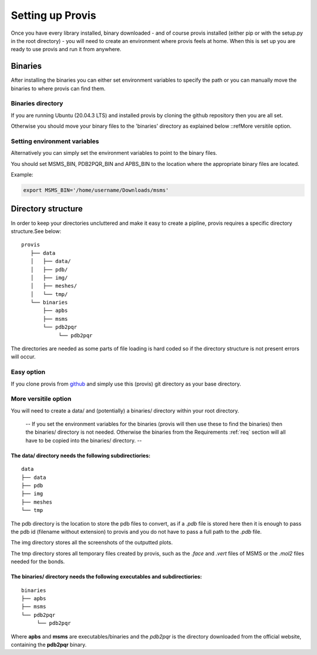 .. _setup:

Setting up Provis
=========================

Once you have every library installed, binary downloaded - and of course provis installed (either pip or with the setup.py in the root directory) - you will need to create an environment where provis feels at home. When this is set up you are ready to use provis and run it from anywhere.

Binaries
---------

After installing the binaries you can either set environment variables to specify the path or you can manually move the binaries to where provis can find them.

Binaries directory
^^^^^^^^^^^^^^^^^^^^

If you are running Ubuntu (20.04.3 LTS) and installed provis by cloning the github repository then you are all set.

Otherwise you should move your binary files to the 'binaries' directory as explained below ::refMore versitile option.

Setting environment variables
^^^^^^^^^^^^^^^^^^^^^^^^^^^^^^

Alternatively you can simply set the environment variables to point to the binary files.

You should set MSMS_BIN, PDB2PQR_BIN and APBS_BIN to the location where the appropriate binary files are located.

Example:

.. code-block::

	export MSMS_BIN='/home/username/Downloads/msms'

Directory structure
--------------------
In order to keep your directories uncluttered and make it easy to create a pipline, provis requires a specific directory structure.See below:

::

	provis
	   ├── data
	   │   ├── data/
	   │   ├── pdb/
	   │   ├── img/
	   │   ├── meshes/
	   │   └── tmp/
	   └── binaries          
	       ├── apbs
	       ├── msms
	       └── pdb2pqr
		    └── pdb2pqr

The directories are needed as some parts of file loading is hard coded so if the directory structure is not present errors will occur.

Easy option
^^^^^^^^^^^^
If you clone provis from `github <https://github.com/czirjakkethz/provis>`_ and simply use this (provis) git directory as your base directory.

More versitile option
^^^^^^^^^^^^^^^^^^^^^^^

You will need to create a data/ and (potentially) a binaries/ directory within your root directory.

 -- If you set the environment variables for the binaries (provis will then use these to find the binaries) then the binaries/ directory is not needed. Otherwise the binaries from the Requirements 
 :ref:`req` section will all have to be copied into the binaries/ directory. --

The data/ directory needs the following subdirectiories:
+++++++++++++++++++++++++++++++++++++++++++++++++++++++++++
::

    data
    ├── data
    ├── pdb
    ├── img   
    ├── meshes
    └── tmp

The pdb directory is the location to store the pdb files to convert, as if a *.pdb* file is stored here then it is enough to pass the pdb id (filename without extension) to provis and you do not have to pass a full path to the *.pdb* file. 

The img directory stores all the screenshots of the outputted plots.

The tmp directory stores all temporary files created by provis, such as the *.face* and *.vert* files of MSMS or the *.mol2* files needed for the bonds.


The binaries/ directory needs the following executables and subdirectiories:
+++++++++++++++++++++++++++++++++++++++++++++++++++++++++++++++++++++++++++++
::

    binaries
    ├── apbs
    ├── msms       
    └── pdb2pqr     
         └── pdb2pqr

Where **apbs** and **msms** are executables/binaries and the *pdb2pqr* is the directory downloaded from the official website, containing the **pdb2pqr** binary.
